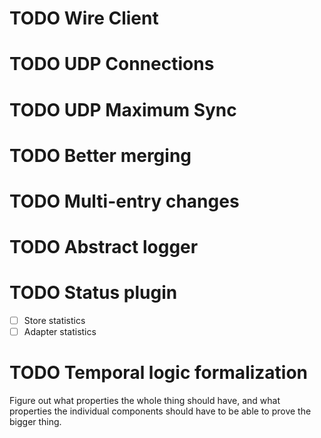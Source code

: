 * TODO Wire Client
  :LOGBOOK:
  CLOCK: [2013-05-23 Thu 14:00]--[2013-05-23 Thu 15:56] =>  1:56
  :END:
* TODO UDP Connections
  :LOGBOOK:
  CLOCK: [2013-05-23 Thu 13:48]--[2013-05-23 Thu 13:56] =>  0:08
  CLOCK: [2013-05-22 Wed 03:48]--[2013-05-22 Wed 03:58] =>  0:10
  CLOCK: [2013-05-05 Sun 23:13]--[2013-05-05 Sun 23:30] =>  0:17
  CLOCK: [2013-03-22 Fri 13:24]--[2013-03-22 Fri 13:34] =>  0:10
  CLOCK: [2013-03-21 Thu 17:40]--[2013-03-21 Thu 18:22] =>  0:42
  CLOCK: [2013-03-21 Thu 17:30]--[2013-03-21 Thu 17:34] =>  0:04
  :END:
* TODO UDP Maximum Sync
* TODO Better merging
* TODO Multi-entry changes
* TODO Abstract logger
* TODO Status plugin
  - [ ] Store statistics
  - [ ] Adapter statistics
* TODO Temporal logic formalization
  Figure out what properties the whole thing should have, and what
  properties the individual components should have to be able to prove
  the bigger thing.

